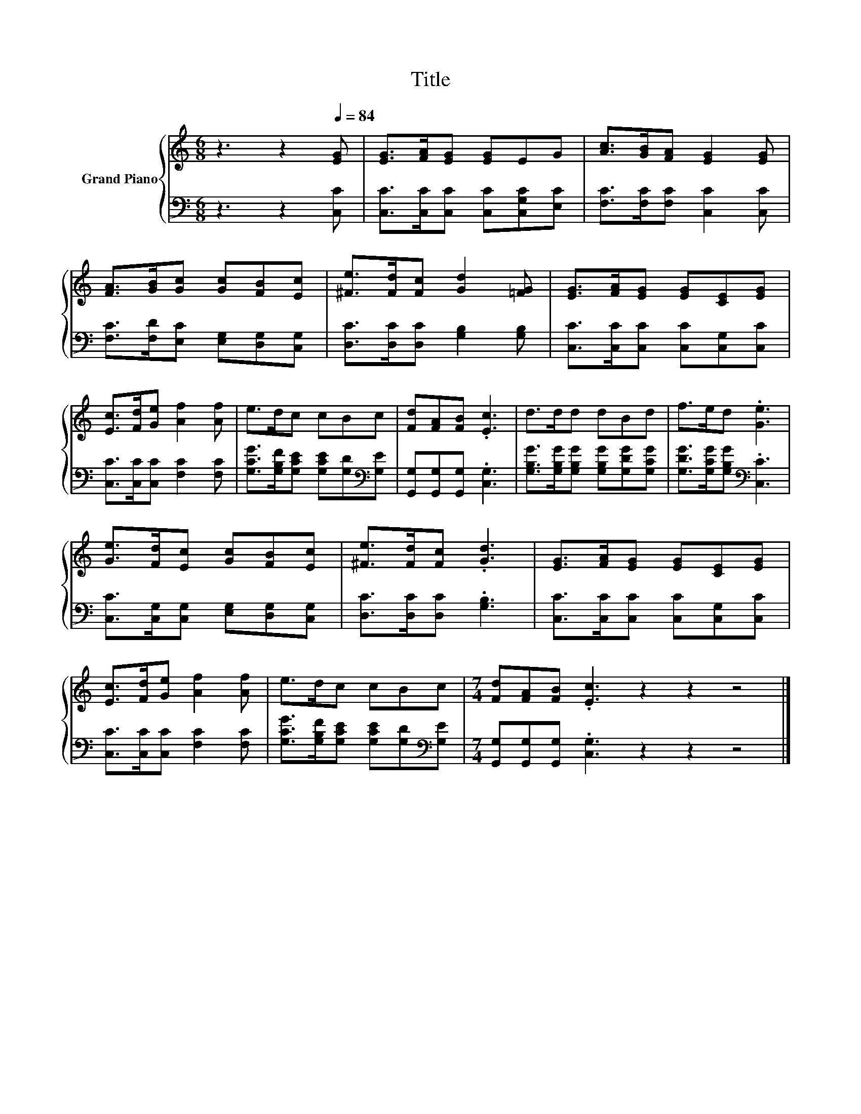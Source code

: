 X:1
T:Title
%%score { 1 | 2 }
L:1/8
M:6/8
K:C
V:1 treble nm="Grand Piano"
V:2 bass 
V:1
 z3 z2[Q:1/4=84] [EG] | [EG]>[FA][EG] [EG]EG | [Ac]>[GB][FA] [EG]2 [EG] | %3
 [FA]>[GB][Gc] [Gc][FB][Ec] | [^Fe]>[Fd][Fc] [Gd]2 [=FG] | [EG]>[FA][EG] [EG][CE][EG] | %6
 [Ec]>[Fd][Ge] [Af]2 [Af] | e>dc cBc | [Fd][FA][FB] .[Ec]3 | d>dd dBd | f>ed .[Ge]3 | %11
 [Ge]>[Fd][Ec] [Gc][FB][Ec] | [^Fe]>[Fd][Fc] .[Gd]3 | [EG]>[FA][EG] [EG][CE][EG] | %14
 [Ec]>[Fd][Ge] [Af]2 [Af] | e>dc cBc |[M:7/4] [Fd][FA][FB] .[Ec]3 z2 z2 z4 |] %17
V:2
 z3 z2 [C,C] | [C,C]>[C,C][C,C] [C,C][C,G,C][E,C] | [F,C]>[F,C][F,C] [C,C]2 [C,C] | %3
 [F,C]>[F,D][E,C] [E,G,][D,G,][C,G,] | [D,C]>[D,C][D,C] [G,B,]2 [G,B,] | %5
 [C,C]>[C,C][C,C] [C,C][C,G,][C,C] | [C,C]>[C,C][C,C] [F,C]2 [F,C] | %7
 [G,CG]>[G,B,F][G,CE] [G,CE][G,D][K:bass][G,E] | [G,,G,][G,,G,][G,,G,] .[C,G,]3 | %9
 [G,B,G]>[G,B,G][G,B,G] [G,B,G][G,DG][G,CG] | [G,DG]>[G,CG][G,B,G][K:bass] .[C,C]3 | %11
 [C,C]>[C,G,][C,G,] [E,G,][D,G,][C,G,] | [D,C]>[D,C][D,C] .[G,B,]3 | %13
 [C,C]>[C,C][C,C] [C,C][C,G,][C,C] | [C,C]>[C,C][C,C] [F,C]2 [F,C] | %15
 [G,CG]>[G,B,F][G,CE] [G,CE][G,D][K:bass][G,E] |[M:7/4] [G,,G,][G,,G,][G,,G,] .[C,G,]3 z2 z2 z4 |] %17

